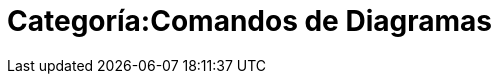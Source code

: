 = Categoría:Comandos de Diagramas
:page-en: commands/Chart_Commands
ifdef::env-github[:imagesdir: /es/modules/ROOT/assets/images]



